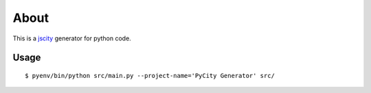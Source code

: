 =====
About
=====

This is a `jscity <https://github.com/aserg-ufmg/JSCity>`_ generator
for python code.

Usage
=====

::

    $ pyenv/bin/python src/main.py --project-name='PyCity Generator' src/
